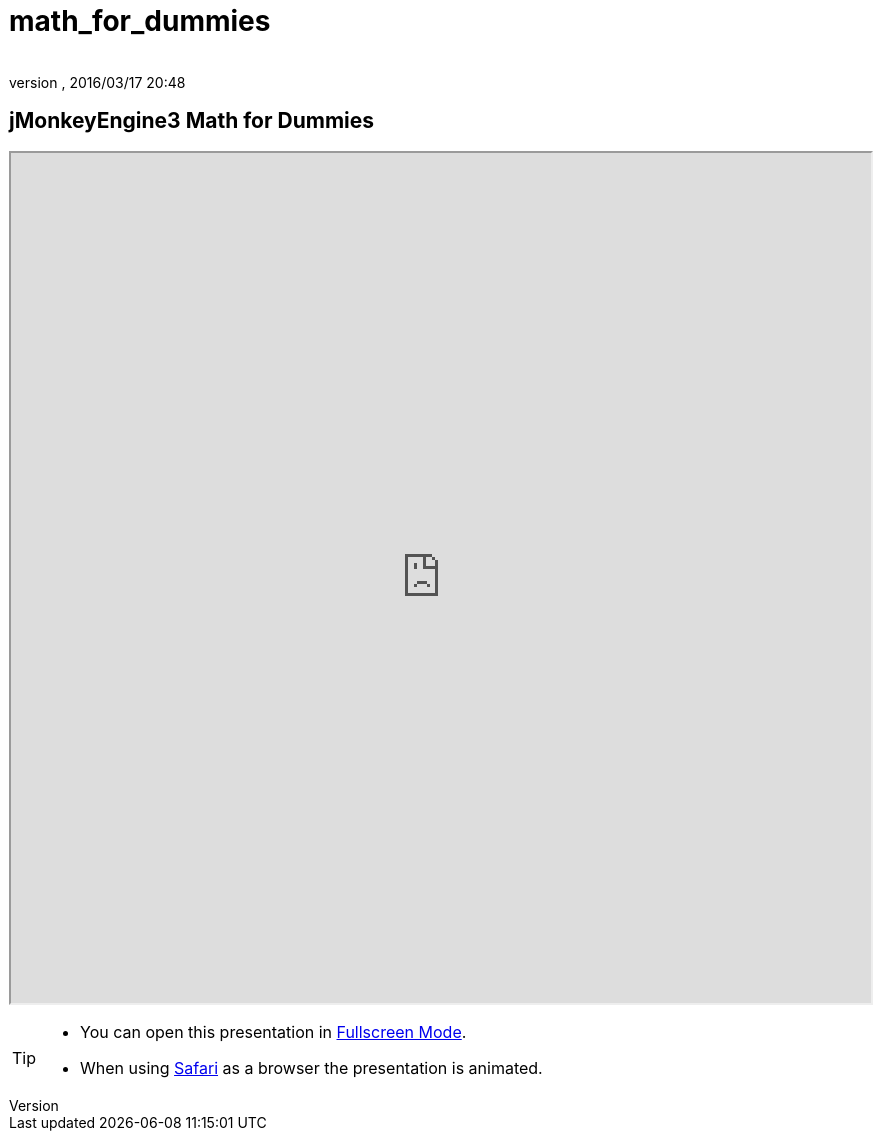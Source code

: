 = math_for_dummies
:author:
:revnumber:
:revdate: 2016/03/17 20:48
:relfileprefix: ../
:imagesdir: ..
ifdef::env-github,env-browser[:outfilesuffix: .adoc]



== jMonkeyEngine3 Math for Dummies

+++
<iframe src=https://ev1lbl0w.github.io/jme-wiki-pt-pt//tutorials/math width="100%" height="850px" alt=""></iframe>
+++

//iframe::https://ev1lbl0w.github.io/jme-wiki-pt-pt//tutorials/math[width="100%", height="850px", alt="", scroll="true",border="true",align="false"]

[TIP]
====

*  You can open this presentation in link:https://ev1lbl0w.github.io/jme-wiki-pt-pt//tutorials/math[Fullscreen Mode].
*  When using link:http://www.apple.com/safari/[Safari] as a browser the presentation is animated.

====
